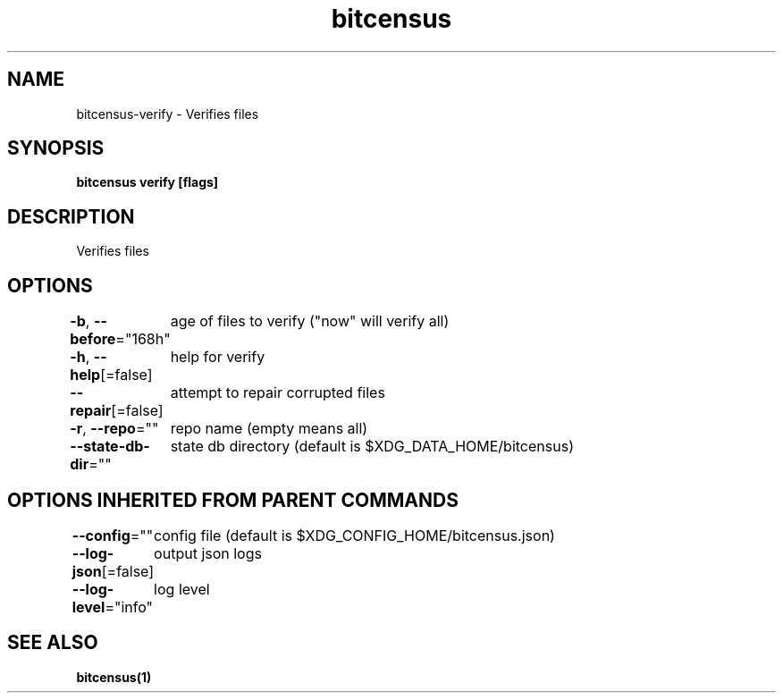 .nh
.TH "bitcensus" "1" "Apr 2024" "" ""

.SH NAME
.PP
bitcensus-verify - Verifies files


.SH SYNOPSIS
.PP
\fBbitcensus verify [flags]\fP


.SH DESCRIPTION
.PP
Verifies files


.SH OPTIONS
.PP
\fB-b\fP, \fB--before\fP="168h"
	age of files to verify ("now" will verify all)

.PP
\fB-h\fP, \fB--help\fP[=false]
	help for verify

.PP
\fB--repair\fP[=false]
	attempt to repair corrupted files

.PP
\fB-r\fP, \fB--repo\fP=""
	repo name (empty means all)

.PP
\fB--state-db-dir\fP=""
	state db directory (default is $XDG_DATA_HOME/bitcensus)


.SH OPTIONS INHERITED FROM PARENT COMMANDS
.PP
\fB--config\fP=""
	config file (default is $XDG_CONFIG_HOME/bitcensus.json)

.PP
\fB--log-json\fP[=false]
	output json logs

.PP
\fB--log-level\fP="info"
	log level


.SH SEE ALSO
.PP
\fBbitcensus(1)\fP

